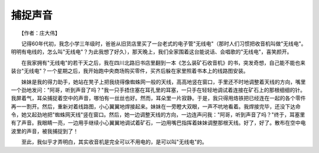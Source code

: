 捕捉声音
---------

　　【作者：庄大伟】

　　记得60年代初，我念小学三年级时，爸爸从旧货店里买了一台老式的电子管"无线电"（那时人们习惯把收音机叫做"无线电"。明明有电线的，怎么叫"无线电"？为此我想了好久），那天晚上，我们全家围着这台能说话、会唱歌的"无线电"，喜笑颜开。

　　在我家拥有"无线电"的若干天之后，我在四川北路旧书店里翻到一本《怎么装矿石收音机》的书，突发奇想，自己能不能也来装台"无线电"？一个星期之后，我开始跑中央商场购买零件，买齐后躲在家里照着书本上的线路图安装。

　　妹妹是我的得力助手，她站在凳子上把我绕得像蜘蛛网一般的天线，高高地竖在窗口，手里还不时地调整着天线的方向，嘴里一个劲地发问："阿哥，听到声音了吗？"我一只手捂住塞在耳孔里的耳塞，一只手在轻轻地调试着连接在矿石上的那根细细的针。我屏着气，耳朵捕捉着空中的声音，哪怕有一丝丝也好。然而，耳朵里一片寂静。于是，我只得用烙铁把已经连在一起的各个零件再一一割开。然后，重新对着线路图，小心翼翼地焊接起来。妹妹在一旁瞪大双眼，一声不吭地看着。我焊接完毕，还没下达命令，她又起劲地把"蜘蛛网天线"竖在窗口。然后，她一边调整天线的方向，一边连声问我："阿哥，听到声音了吗？"终于，耳塞里有了声音。我眼睛一亮，一边用手继续小心翼翼地调试着矿石，一边用嘴巴指挥着妹妹调整那根天线。好了，好了。散布在空中电波里的声音，被我捕捉到了！

　　至此，我似乎才弄明白，其实收音机是完全可以不用电的，是可以叫"无线电"的。

